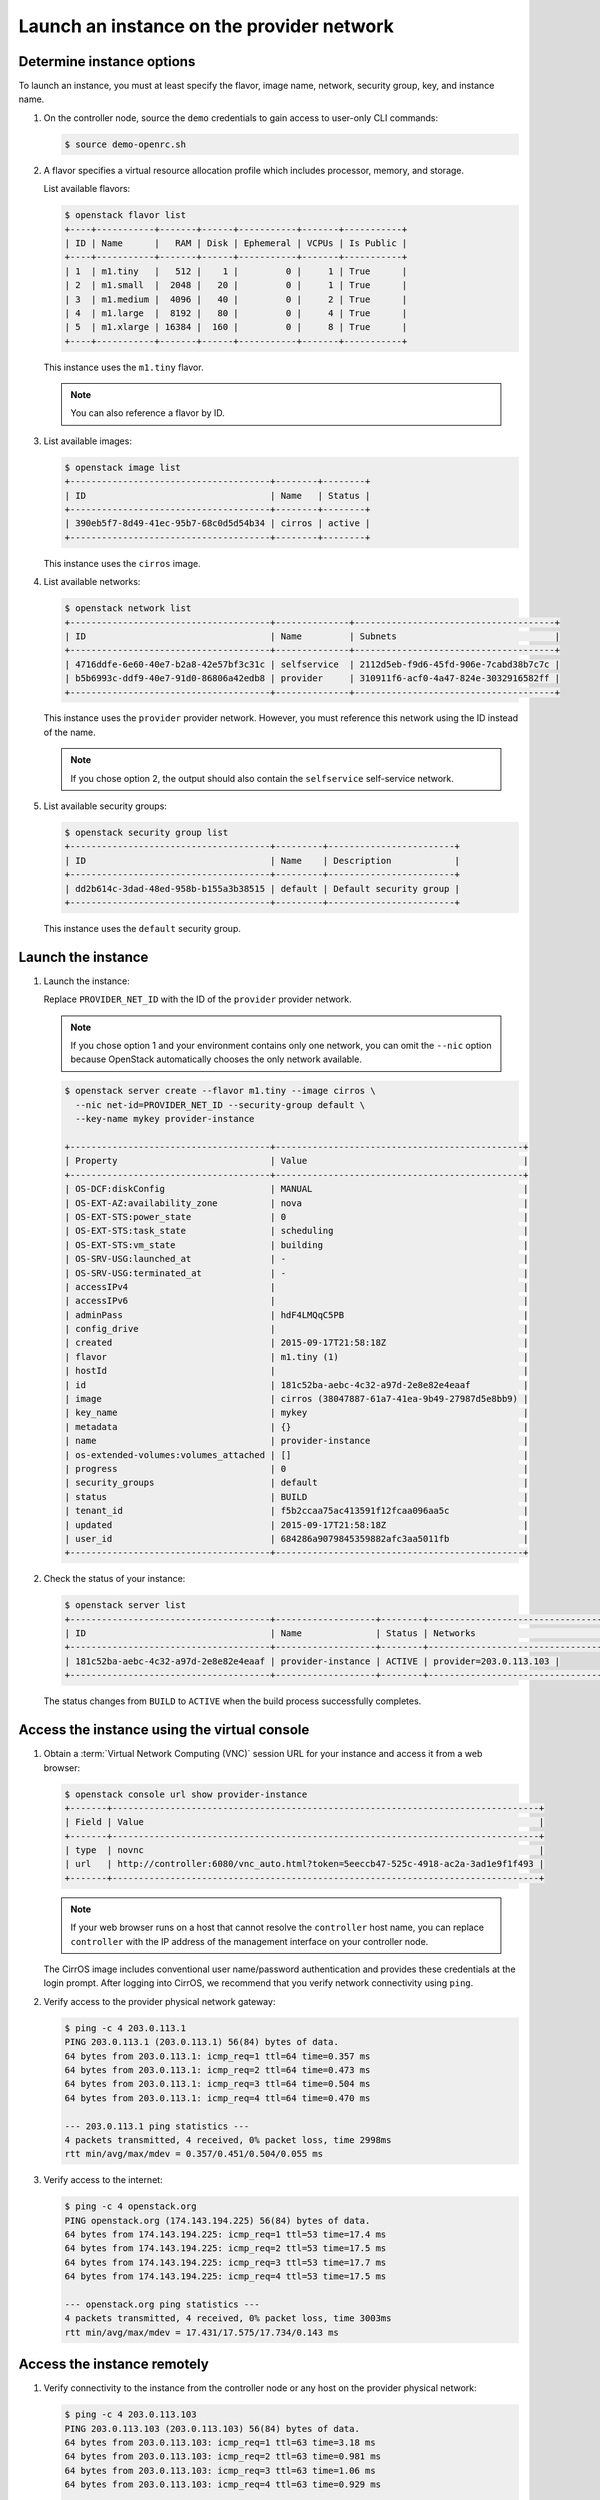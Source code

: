 .. _launch-instance-provider:

Launch an instance on the provider network
~~~~~~~~~~~~~~~~~~~~~~~~~~~~~~~~~~~~~~~~~~

Determine instance options
--------------------------

To launch an instance, you must at least specify the flavor, image
name, network, security group, key, and instance name.

#. On the controller node, source the ``demo`` credentials to gain access to
   user-only CLI commands:

   .. code-block:: console

      $ source demo-openrc.sh

#. A flavor specifies a virtual resource allocation profile which
   includes processor, memory, and storage.

   List available flavors:

   .. code-block:: console

      $ openstack flavor list
      +----+-----------+-------+------+-----------+-------+-----------+
      | ID | Name      |   RAM | Disk | Ephemeral | VCPUs | Is Public |
      +----+-----------+-------+------+-----------+-------+-----------+
      | 1  | m1.tiny   |   512 |    1 |         0 |     1 | True      |
      | 2  | m1.small  |  2048 |   20 |         0 |     1 | True      |
      | 3  | m1.medium |  4096 |   40 |         0 |     2 | True      |
      | 4  | m1.large  |  8192 |   80 |         0 |     4 | True      |
      | 5  | m1.xlarge | 16384 |  160 |         0 |     8 | True      |
      +----+-----------+-------+------+-----------+-------+-----------+

   This instance uses the ``m1.tiny`` flavor.

   .. note::

      You can also reference a flavor by ID.

#. List available images:

   .. code-block:: console

      $ openstack image list
      +--------------------------------------+--------+--------+
      | ID                                   | Name   | Status |
      +--------------------------------------+--------+--------+
      | 390eb5f7-8d49-41ec-95b7-68c0d5d54b34 | cirros | active |
      +--------------------------------------+--------+--------+

   This instance uses the ``cirros`` image.

#. List available networks:

   .. code-block:: console

      $ openstack network list
      +--------------------------------------+--------------+--------------------------------------+
      | ID                                   | Name         | Subnets                              |
      +--------------------------------------+--------------+--------------------------------------+
      | 4716ddfe-6e60-40e7-b2a8-42e57bf3c31c | selfservice  | 2112d5eb-f9d6-45fd-906e-7cabd38b7c7c |
      | b5b6993c-ddf9-40e7-91d0-86806a42edb8 | provider     | 310911f6-acf0-4a47-824e-3032916582ff |
      +--------------------------------------+--------------+--------------------------------------+

   This instance uses the ``provider`` provider network. However, you must
   reference this network using the ID instead of the name.

   .. note::

      If you chose option 2, the output should also contain the
      ``selfservice`` self-service network.

#. List available security groups:

   .. code-block:: console

      $ openstack security group list
      +--------------------------------------+---------+------------------------+
      | ID                                   | Name    | Description            |
      +--------------------------------------+---------+------------------------+
      | dd2b614c-3dad-48ed-958b-b155a3b38515 | default | Default security group |
      +--------------------------------------+---------+------------------------+

   This instance uses the ``default`` security group.

Launch the instance
-------------------

#. Launch the instance:

   Replace ``PROVIDER_NET_ID`` with the ID of the ``provider`` provider
   network.

   .. note::

      If you chose option 1 and your environment contains only one network,
      you can omit the ``--nic`` option because OpenStack automatically
      chooses the only network available.

   .. code-block:: console

      $ openstack server create --flavor m1.tiny --image cirros \
        --nic net-id=PROVIDER_NET_ID --security-group default \
        --key-name mykey provider-instance

      +--------------------------------------+-----------------------------------------------+
      | Property                             | Value                                         |
      +--------------------------------------+-----------------------------------------------+
      | OS-DCF:diskConfig                    | MANUAL                                        |
      | OS-EXT-AZ:availability_zone          | nova                                          |
      | OS-EXT-STS:power_state               | 0                                             |
      | OS-EXT-STS:task_state                | scheduling                                    |
      | OS-EXT-STS:vm_state                  | building                                      |
      | OS-SRV-USG:launched_at               | -                                             |
      | OS-SRV-USG:terminated_at             | -                                             |
      | accessIPv4                           |                                               |
      | accessIPv6                           |                                               |
      | adminPass                            | hdF4LMQqC5PB                                  |
      | config_drive                         |                                               |
      | created                              | 2015-09-17T21:58:18Z                          |
      | flavor                               | m1.tiny (1)                                   |
      | hostId                               |                                               |
      | id                                   | 181c52ba-aebc-4c32-a97d-2e8e82e4eaaf          |
      | image                                | cirros (38047887-61a7-41ea-9b49-27987d5e8bb9) |
      | key_name                             | mykey                                         |
      | metadata                             | {}                                            |
      | name                                 | provider-instance                             |
      | os-extended-volumes:volumes_attached | []                                            |
      | progress                             | 0                                             |
      | security_groups                      | default                                       |
      | status                               | BUILD                                         |
      | tenant_id                            | f5b2ccaa75ac413591f12fcaa096aa5c              |
      | updated                              | 2015-09-17T21:58:18Z                          |
      | user_id                              | 684286a9079845359882afc3aa5011fb              |
      +--------------------------------------+-----------------------------------------------+

#. Check the status of your instance:

   .. code-block:: console

      $ openstack server list
      +--------------------------------------+-------------------+--------+---------------------------------+
      | ID                                   | Name              | Status | Networks                        |
      +--------------------------------------+-------------------+--------+---------------------------------+
      | 181c52ba-aebc-4c32-a97d-2e8e82e4eaaf | provider-instance | ACTIVE | provider=203.0.113.103 |
      +--------------------------------------+-------------------+--------+---------------------------------+

   The status changes from ``BUILD`` to ``ACTIVE`` when the build process
   successfully completes.

Access the instance using the virtual console
---------------------------------------------

#. Obtain a :term:`Virtual Network Computing (VNC)`
   session URL for your instance and access it from a web browser:

   .. code-block:: console

      $ openstack console url show provider-instance
      +-------+---------------------------------------------------------------------------------+
      | Field | Value                                                                           |
      +-------+---------------------------------------------------------------------------------+
      | type  | novnc                                                                           |
      | url   | http://controller:6080/vnc_auto.html?token=5eeccb47-525c-4918-ac2a-3ad1e9f1f493 |
      +-------+---------------------------------------------------------------------------------+

   .. note::

      If your web browser runs on a host that cannot resolve the
      ``controller`` host name, you can replace ``controller`` with the
      IP address of the management interface on your controller node.

   The CirrOS image includes conventional user name/password
   authentication and provides these credentials at the login prompt.
   After logging into CirrOS, we recommend that you verify network
   connectivity using ``ping``.

#. Verify access to the provider physical network gateway:

   .. code-block:: console

      $ ping -c 4 203.0.113.1
      PING 203.0.113.1 (203.0.113.1) 56(84) bytes of data.
      64 bytes from 203.0.113.1: icmp_req=1 ttl=64 time=0.357 ms
      64 bytes from 203.0.113.1: icmp_req=2 ttl=64 time=0.473 ms
      64 bytes from 203.0.113.1: icmp_req=3 ttl=64 time=0.504 ms
      64 bytes from 203.0.113.1: icmp_req=4 ttl=64 time=0.470 ms

      --- 203.0.113.1 ping statistics ---
      4 packets transmitted, 4 received, 0% packet loss, time 2998ms
      rtt min/avg/max/mdev = 0.357/0.451/0.504/0.055 ms

#. Verify access to the internet:

   .. code-block:: console

      $ ping -c 4 openstack.org
      PING openstack.org (174.143.194.225) 56(84) bytes of data.
      64 bytes from 174.143.194.225: icmp_req=1 ttl=53 time=17.4 ms
      64 bytes from 174.143.194.225: icmp_req=2 ttl=53 time=17.5 ms
      64 bytes from 174.143.194.225: icmp_req=3 ttl=53 time=17.7 ms
      64 bytes from 174.143.194.225: icmp_req=4 ttl=53 time=17.5 ms

      --- openstack.org ping statistics ---
      4 packets transmitted, 4 received, 0% packet loss, time 3003ms
      rtt min/avg/max/mdev = 17.431/17.575/17.734/0.143 ms

Access the instance remotely
----------------------------

#. Verify connectivity to the instance from the controller node or any host
   on the provider physical network:

   .. code-block:: console

      $ ping -c 4 203.0.113.103
      PING 203.0.113.103 (203.0.113.103) 56(84) bytes of data.
      64 bytes from 203.0.113.103: icmp_req=1 ttl=63 time=3.18 ms
      64 bytes from 203.0.113.103: icmp_req=2 ttl=63 time=0.981 ms
      64 bytes from 203.0.113.103: icmp_req=3 ttl=63 time=1.06 ms
      64 bytes from 203.0.113.103: icmp_req=4 ttl=63 time=0.929 ms

      --- 203.0.113.103 ping statistics ---
      4 packets transmitted, 4 received, 0% packet loss, time 3002ms
      rtt min/avg/max/mdev = 0.929/1.539/3.183/0.951 ms

#. Access your instance using SSH from the controller node or any
   host on the provider physical network:

   .. code-block:: console

      $ ssh cirros@203.0.113.103
      The authenticity of host '203.0.113.102 (203.0.113.102)' can't be established.
      RSA key fingerprint is ed:05:e9:e7:52:a0:ff:83:68:94:c7:d1:f2:f8:e2:e9.
      Are you sure you want to continue connecting (yes/no)? yes
      Warning: Permanently added '203.0.113.102' (RSA) to the list of known hosts.
      $

If your instance does not launch or seem to work as you expect, see the
`OpenStack Operations Guide <http://docs.openstack.org/ops>`__ for more
information or use one of the :doc:`many other options <common/app_support>`
to seek assistance. We want your first installation to work!

Return to :ref:`Launch an instance <launch-instance-complete>`.
